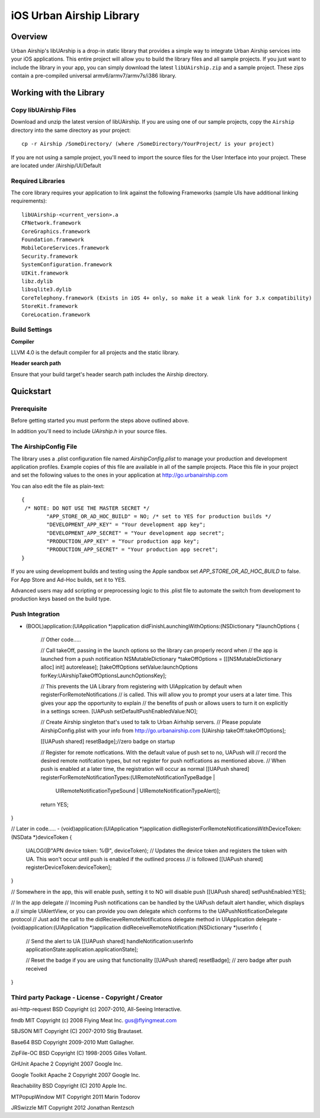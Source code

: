 iOS Urban Airship Library
=========================

Overview
--------

Urban Airship's libUArship is a drop-in static library that provides a simple way to
integrate Urban Airship services into your iOS applications. This entire project will
allow you to build the library files and all sample projects. If you just want to
include the library in your app, you can simply download the latest ``libUAirship.zip``
and a sample project. These zips contain a pre-compiled universal armv6/armv7/armv7s/i386 library.

Working with the Library
------------------------

Copy libUAirship Files
######################

Download and unzip the latest version of libUAirship.  If you are using one of our sample
projects, copy the ``Airship`` directory into the same directory as your project::

    cp -r Airship /SomeDirectory/ (where /SomeDirectory/YourProject/ is your project)

If you are not using a sample project, you'll need to import the source files for the User 
Interface into your project. These are located under /Airship/UI/Default

Required Libraries
##################

The core library requires your application to link against the following Frameworks (sample UIs
have additional linking requirements)::

    libUAirship-<current_version>.a
    CFNetwork.framework
    CoreGraphics.framework
    Foundation.framework
    MobileCoreServices.framework
    Security.framework
    SystemConfiguration.framework
    UIKit.framework
    libz.dylib
    libsqlite3.dylib
    CoreTelephony.framework (Exists in iOS 4+ only, so make it a weak link for 3.x compatibility)
    StoreKit.framework
    CoreLocation.framework

Build Settings
##############

**Compiler**
    
LLVM 4.0 is the default compiler for all projects and the static library.
     
**Header search path**
                                         
Ensure that your build target's header search path includes the Airship directory.
             
Quickstart
----------

Prerequisite
############

Before getting started you must perform the steps above outlined above.

In addition you'll need to include *UAirship.h* in your source files.

The AirshipConfig File
######################

The library uses a .plist configuration file named `AirshipConfig.plist` to manage your production and development
application profiles. Example copies of this file are available in all of the sample projects. Place this file
in your project and set the following values to the ones in your application at http://go.urbanairship.com

You can also edit the file as plain-text::

        {
         /* NOTE: DO NOT USE THE MASTER SECRET */
		"APP_STORE_OR_AD_HOC_BUILD" = NO; /* set to YES for production builds */
		"DEVELOPMENT_APP_KEY" = "Your development app key";
		"DEVELOPMENT_APP_SECRET" = "Your development app secret";
		"PRODUCTION_APP_KEY" = "Your production app key";
		"PRODUCTION_APP_SECRET" = "Your production app secret";
        }

If you are using development builds and testing using the Apple sandbox set `APP_STORE_OR_AD_HOC_BUILD` to false. For
App Store and Ad-Hoc builds, set it to YES.

Advanced users may add scripting or preprocessing logic to this .plist file to automate the switch from
development to production keys based on the build type.

Push Integration
################

- (BOOL)application:(UIApplication *)application didFinishLaunchingWithOptions:(NSDictionary *)launchOptions {

    // Other code.....

    // Call takeOff, passing in the launch options so the library can properly record when
    // the app is launched from a push notification
    NSMutableDictionary *takeOffOptions = [[[NSMutableDictionary alloc] init] autorelease];
    [takeOffOptions setValue:launchOptions forKey:UAirshipTakeOffOptionsLaunchOptionsKey];
    
    // This prevents the UA Library from registering with UIApplcation by default when registerForRemoteNotifications
    // is called. This will allow you to prompt your users at a later time. This gives your app the opportunity to explain
    // the benefits of push or allows users to turn it on explicitly in a settings screen.
    [UAPush setDefaultPushEnabledValue:NO];
    
    // Create Airship singleton that's used to talk to Urban Airhship servers.
    // Please populate AirshipConfig.plist with your info from http://go.urbanairship.com
    [UAirship takeOff:takeOffOptions];

    [[UAPush shared] resetBadge];//zero badge on startup
    
    // Register for remote notfications. With the default value of push set to no, UAPush will
    // record the desired remote notifcation types, but not register for push notfications as mentioned above.
    // When push is enabled at a later time, the registration will occur as normal
    [[UAPush shared] registerForRemoteNotificationTypes:(UIRemoteNotificationTypeBadge |
                                                         UIRemoteNotificationTypeSound |
                                                         UIRemoteNotificationTypeAlert)];
    return YES;
}

// Later in code.....
- (void)application:(UIApplication *)application didRegisterForRemoteNotificationsWithDeviceToken:(NSData *)deviceToken {
    UALOG(@"APN device token: %@", deviceToken);
    // Updates the device token and registers the token with UA. This won't occur until push is enabled if the outlined process
    // is followed
    [[UAPush shared] registerDeviceToken:deviceToken];
}

// Somewhere in the app, this will enable push, setting it to NO will disable push
[[UAPush shared] setPushEnabled:YES];

// In the app delegate
// Incoming Push notifications can be handled by the UAPush default alert handler, which displays a
// simple UIAlertView, or you can provide you own delegate which conforms to the UAPushNotificationDelegate protocol
// Just add the call to the didRecieveRemoteNotifications delegate method in UIApplication delegate
- (void)application:(UIApplication *)application didReceiveRemoteNotification:(NSDictionary *)userInfo {
    // Send the alert to UA
    [[UAPush shared] handleNotification:userInfo applicationState:application.applicationState];
    
    // Reset the badge if you are using that functionality
    [[UAPush shared] resetBadge]; // zero badge after push received
}






Third party Package - License - Copyright / Creator 
###################################################

asi-http-request	BSD		Copyright (c) 2007-2010, All-Seeing Interactive.

fmdb	MIT		Copyright (c) 2008 Flying Meat Inc. gus@flyingmeat.com

SBJSON	MIT		Copyright (C) 2007-2010 Stig Brautaset.

Base64	BSD		Copyright 2009-2010 Matt Gallagher.

ZipFile-OC	BSD		Copyright (C) 1998-2005 Gilles Vollant.

GHUnit	Apache 2	Copyright 2007 Google Inc.

Google Toolkit	Apache 2	Copyright 2007 Google Inc.

Reachability	BSD		Copyright (C) 2010 Apple Inc.

MTPopupWindow	MIT		Copyright 2011 Marin Todorov

JRSwizzle MIT Copyright 2012 Jonathan Rentzsch
